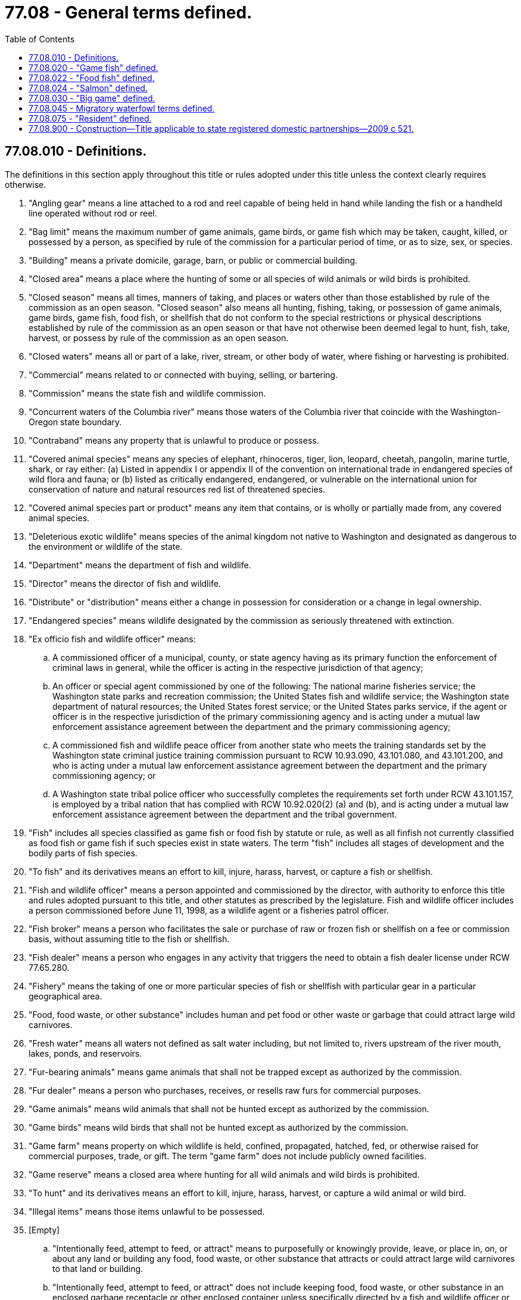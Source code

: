 = 77.08 - General terms defined.
:toc:

== 77.08.010 - Definitions.
The definitions in this section apply throughout this title or rules adopted under this title unless the context clearly requires otherwise.

. "Angling gear" means a line attached to a rod and reel capable of being held in hand while landing the fish or a handheld line operated without rod or reel.

. "Bag limit" means the maximum number of game animals, game birds, or game fish which may be taken, caught, killed, or possessed by a person, as specified by rule of the commission for a particular period of time, or as to size, sex, or species.

. "Building" means a private domicile, garage, barn, or public or commercial building.

. "Closed area" means a place where the hunting of some or all species of wild animals or wild birds is prohibited.

. "Closed season" means all times, manners of taking, and places or waters other than those established by rule of the commission as an open season. "Closed season" also means all hunting, fishing, taking, or possession of game animals, game birds, game fish, food fish, or shellfish that do not conform to the special restrictions or physical descriptions established by rule of the commission as an open season or that have not otherwise been deemed legal to hunt, fish, take, harvest, or possess by rule of the commission as an open season.

. "Closed waters" means all or part of a lake, river, stream, or other body of water, where fishing or harvesting is prohibited.

. "Commercial" means related to or connected with buying, selling, or bartering.

. "Commission" means the state fish and wildlife commission.

. "Concurrent waters of the Columbia river" means those waters of the Columbia river that coincide with the Washington-Oregon state boundary.

. "Contraband" means any property that is unlawful to produce or possess.

. "Covered animal species" means any species of elephant, rhinoceros, tiger, lion, leopard, cheetah, pangolin, marine turtle, shark, or ray either: (a) Listed in appendix I or appendix II of the convention on international trade in endangered species of wild flora and fauna; or (b) listed as critically endangered, endangered, or vulnerable on the international union for conservation of nature and natural resources red list of threatened species.

. "Covered animal species part or product" means any item that contains, or is wholly or partially made from, any covered animal species.

. "Deleterious exotic wildlife" means species of the animal kingdom not native to Washington and designated as dangerous to the environment or wildlife of the state.

. "Department" means the department of fish and wildlife.

. "Director" means the director of fish and wildlife.

. "Distribute" or "distribution" means either a change in possession for consideration or a change in legal ownership.

. "Endangered species" means wildlife designated by the commission as seriously threatened with extinction.

. "Ex officio fish and wildlife officer" means:

.. A commissioned officer of a municipal, county, or state agency having as its primary function the enforcement of criminal laws in general, while the officer is acting in the respective jurisdiction of that agency;

.. An officer or special agent commissioned by one of the following: The national marine fisheries service; the Washington state parks and recreation commission; the United States fish and wildlife service; the Washington state department of natural resources; the United States forest service; or the United States parks service, if the agent or officer is in the respective jurisdiction of the primary commissioning agency and is acting under a mutual law enforcement assistance agreement between the department and the primary commissioning agency;

.. A commissioned fish and wildlife peace officer from another state who meets the training standards set by the Washington state criminal justice training commission pursuant to RCW 10.93.090, 43.101.080, and 43.101.200, and who is acting under a mutual law enforcement assistance agreement between the department and the primary commissioning agency; or

.. A Washington state tribal police officer who successfully completes the requirements set forth under RCW 43.101.157, is employed by a tribal nation that has complied with RCW 10.92.020(2) (a) and (b), and is acting under a mutual law enforcement assistance agreement between the department and the tribal government.

. "Fish" includes all species classified as game fish or food fish by statute or rule, as well as all finfish not currently classified as food fish or game fish if such species exist in state waters. The term "fish" includes all stages of development and the bodily parts of fish species.

. "To fish" and its derivatives means an effort to kill, injure, harass, harvest, or capture a fish or shellfish.

. "Fish and wildlife officer" means a person appointed and commissioned by the director, with authority to enforce this title and rules adopted pursuant to this title, and other statutes as prescribed by the legislature. Fish and wildlife officer includes a person commissioned before June 11, 1998, as a wildlife agent or a fisheries patrol officer.

. "Fish broker" means a person who facilitates the sale or purchase of raw or frozen fish or shellfish on a fee or commission basis, without assuming title to the fish or shellfish.

. "Fish dealer" means a person who engages in any activity that triggers the need to obtain a fish dealer license under RCW 77.65.280.

. "Fishery" means the taking of one or more particular species of fish or shellfish with particular gear in a particular geographical area.

. "Food, food waste, or other substance" includes human and pet food or other waste or garbage that could attract large wild carnivores.

. "Fresh water" means all waters not defined as salt water including, but not limited to, rivers upstream of the river mouth, lakes, ponds, and reservoirs.

. "Fur-bearing animals" means game animals that shall not be trapped except as authorized by the commission.

. "Fur dealer" means a person who purchases, receives, or resells raw furs for commercial purposes.

. "Game animals" means wild animals that shall not be hunted except as authorized by the commission.

. "Game birds" means wild birds that shall not be hunted except as authorized by the commission.

. "Game farm" means property on which wildlife is held, confined, propagated, hatched, fed, or otherwise raised for commercial purposes, trade, or gift. The term "game farm" does not include publicly owned facilities.

. "Game reserve" means a closed area where hunting for all wild animals and wild birds is prohibited.

. "To hunt" and its derivatives means an effort to kill, injure, harass, harvest, or capture a wild animal or wild bird.

. "Illegal items" means those items unlawful to be possessed.

. [Empty]
.. "Intentionally feed, attempt to feed, or attract" means to purposefully or knowingly provide, leave, or place in, on, or about any land or building any food, food waste, or other substance that attracts or could attract large wild carnivores to that land or building.

.. "Intentionally feed, attempt to feed, or attract" does not include keeping food, food waste, or other substance in an enclosed garbage receptacle or other enclosed container unless specifically directed by a fish and wildlife officer or animal control authority to secure the receptacle or container in another manner.

. "Large wild carnivore" includes wild bear, cougar, and wolf.

. "License year" means the period of time for which a recreational license is valid. The license year begins April 1st, and ends March 31st.

. "Limited-entry license" means a license subject to a license limitation program established in chapter 77.70 RCW.

. "Limited fish seller" means a licensed commercial fisher who sells his or her fish or shellfish to anyone other than a wholesale fish buyer thereby triggering the need to obtain a limited fish seller endorsement under RCW 77.65.510.

. "Money" means all currency, script, personal checks, money orders, or other negotiable instruments.

. "Natural person" means a human being.

. [Empty]
.. "Negligently feed, attempt to feed, or attract" means to provide, leave, or place in, on, or about any land or building any food, food waste, or other substance that attracts or could attract large wild carnivores to that land or building, without the awareness that a reasonable person in the same situation would have with regard to the likelihood that the food, food waste, or other substance could attract large wild carnivores to the land or building.

.. "Negligently feed, attempt to feed, or attract" does not include keeping food, food waste, or other substance in an enclosed garbage receptacle or other enclosed container unless specifically directed by a fish and wildlife officer or animal control authority to secure the receptacle or container in another manner.

. "Nonresident" means a person who has not fulfilled the qualifications of a resident.

. "Offshore waters" means marine waters of the Pacific Ocean outside the territorial boundaries of the state, including the marine waters of other states and countries.

. "Open season" means those times, manners of taking, and places or waters established by rule of the commission for the lawful hunting, fishing, taking, or possession of game animals, game birds, game fish, food fish, or shellfish that conform to the special restrictions or physical descriptions established by rule of the commission or that have otherwise been deemed legal to hunt, fish, take, or possess by rule of the commission. "Open season" includes the first and last days of the established time.

. "Owner" means the person in whom is vested the ownership dominion, or title of the property.

. "Person" means and includes an individual; a corporation; a public or private entity or organization; a local, state, or federal agency; all business organizations, including corporations and partnerships; or a group of two or more individuals acting with a common purpose whether acting in an individual, representative, or official capacity.

. "Personal property" or "property" includes both corporeal and incorporeal personal property and includes, among other property, contraband and money.

. "Personal use" means for the private use of the individual taking the fish or shellfish and not for sale or barter.

. "Predatory birds" means wild birds that may be hunted throughout the year as authorized by the commission.

. "To process" and its derivatives mean preparing or preserving fish, wildlife, or shellfish.

. "Protected wildlife" means wildlife designated by the commission that shall not be hunted or fished.

. "Raffle" means an activity in which tickets bearing an individual number are sold for not more than twenty-five dollars each and in which a permit or permits are awarded to hunt or for access to hunt big game animals or wild turkeys on the basis of a drawing from the tickets by the person or persons conducting the raffle.

. "Resident" has the same meaning as defined in RCW 77.08.075.

. "Salt water" means those marine waters seaward of river mouths.

. "Seaweed" means marine aquatic plant species that are dependent upon the marine aquatic or tidal environment, and exist in either an attached or free floating form, and includes but is not limited to marine aquatic plants in the classes Chlorophyta, Phaeophyta, and Rhodophyta.

. "Senior" means a person seventy years old or older.

. "Shark fin" means a raw, dried, or otherwise processed detached fin or tail of a shark.

. [Empty]
.. "Shark fin derivative product" means any product intended for use by humans or animals that is derived in whole or in part from shark fins or shark fin cartilage.

.. "Shark fin derivative product" does not include a drug approved by the United States food and drug administration and available by prescription only or medical device or vaccine approved by the United States food and drug administration.

. "Shellfish" means those species of marine and freshwater invertebrates that have been classified and that shall not be taken or possessed except as authorized by rule of the commission. The term "shellfish" includes all stages of development and the bodily parts of shellfish species.

. "State waters" means all marine waters and fresh waters within ordinary high water lines and within the territorial boundaries of the state.

. "To take" and its derivatives means to kill, injure, harvest, or capture a fish, shellfish, wild animal, bird, or seaweed.

. "Taxidermist" means a person who, for commercial purposes, creates lifelike representations of fish and wildlife using fish and wildlife parts and various supporting structures.

. "Trafficking" means offering, attempting to engage, or engaging in sale, barter, or purchase of fish, shellfish, wildlife, or deleterious exotic wildlife.

. "To trap" and its derivatives means a method of hunting using devices to capture wild animals or wild birds.

. "Unclaimed" means that no owner of the property has been identified or has requested, in writing, the release of the property to themselves nor has the owner of the property designated an individual to receive the property or paid the required postage to effect delivery of the property.

. "Unclassified wildlife" means wildlife existing in Washington in a wild state that have not been classified as big game, game animals, game birds, predatory birds, protected wildlife, endangered wildlife, or deleterious exotic wildlife.

. "To waste" or "to be wasted" means to allow any edible portion of any game bird, food fish, game fish, shellfish, or big game animal other than cougar to be rendered unfit for human consumption, or to fail to retrieve edible portions of such a game bird, food fish, game fish, shellfish, or big game animal other than cougar from the field. For purposes of this chapter, edible portions of game birds must include, at a minimum, the breast meat of those birds. Entrails, including the heart and liver, of any wildlife species are not considered edible.

. "Wholesale fish buyer" means a person who engages in any fish buying or selling activity that triggers the need to obtain a wholesale fish buyer endorsement under RCW 77.65.340.

. "Wild animals" means those species of the class Mammalia whose members exist in Washington in a wild state. The term "wild animal" does not include feral domestic mammals or old world rats and mice of the family Muridae of the order Rodentia.

. "Wild birds" means those species of the class Aves whose members exist in Washington in a wild state.

. "Wildlife" means all species of the animal kingdom whose members exist in Washington in a wild state. This includes but is not limited to mammals, birds, reptiles, amphibians, fish, and invertebrates. The term "wildlife" does not include feral domestic mammals, old world rats and mice of the family Muridae of the order Rodentia, or those fish, shellfish, and marine invertebrates classified as food fish or shellfish by the director. The term "wildlife" includes all stages of development and the bodily parts of wildlife members.

. "Wildlife meat cutter" means a person who packs, cuts, processes, or stores wildlife for consumption for another for commercial purposes.

. "Youth" means a person fifteen years old for fishing and under sixteen years old for hunting.

[ http://lawfilesext.leg.wa.gov/biennium/2017-18/Pdf/Bills/Session%20Laws/House/1597-S.SL.pdf?cite=2017%203rd%20sp.s.%20c%208%20§%202[2017 3rd sp.s. c 8 § 2]; 2016 c 2 § 2 (Initiative Measure No. 1401, approved November 3, 2015); prior:  2014 c 202 § 301; http://lawfilesext.leg.wa.gov/biennium/2013-14/Pdf/Bills/Session%20Laws/Senate/6041-S.SL.pdf?cite=2014%20c%2048%20§%201[2014 c 48 § 1]; prior:  2012 c 176 § 4; prior:  2011 c 324 § 3; http://lawfilesext.leg.wa.gov/biennium/2009-10/Pdf/Bills/Session%20Laws/House/1778-S.SL.pdf?cite=2009%20c%20333%20§%2012[2009 c 333 § 12]; http://lawfilesext.leg.wa.gov/biennium/2007-08/Pdf/Bills/Session%20Laws/House/2788-S.SL.pdf?cite=2008%20c%20277%20§%202[2008 c 277 § 2]; prior:  2007 c 350 § 2; http://lawfilesext.leg.wa.gov/biennium/2007-08/Pdf/Bills/Session%20Laws/House/1079-S.SL.pdf?cite=2007%20c%20254%20§%201[2007 c 254 § 1]; http://lawfilesext.leg.wa.gov/biennium/2005-06/Pdf/Bills/Session%20Laws/House/1695.SL.pdf?cite=2005%20c%20104%20§%201[2005 c 104 § 1]; http://lawfilesext.leg.wa.gov/biennium/2003-04/Pdf/Bills/Session%20Laws/House/1127-S.SL.pdf?cite=2003%20c%20387%20§%201[2003 c 387 § 1]; http://lawfilesext.leg.wa.gov/biennium/2001-02/Pdf/Bills/Session%20Laws/Senate/6553-S.SL.pdf?cite=2002%20c%20281%20§%202[2002 c 281 § 2]; http://lawfilesext.leg.wa.gov/biennium/2001-02/Pdf/Bills/Session%20Laws/Senate/5961-S.SL.pdf?cite=2001%20c%20253%20§%2010[2001 c 253 § 10]; http://lawfilesext.leg.wa.gov/biennium/1999-00/Pdf/Bills/Session%20Laws/House/2078-S.SL.pdf?cite=2000%20c%20107%20§%20207[2000 c 107 § 207]; http://lawfilesext.leg.wa.gov/biennium/1997-98/Pdf/Bills/Session%20Laws/Senate/6328-S.SL.pdf?cite=1998%20c%20190%20§%20111[1998 c 190 § 111]; http://lawfilesext.leg.wa.gov/biennium/1995-96/Pdf/Bills/Session%20Laws/House/2396.SL.pdf?cite=1996%20c%20207%20§%202[1996 c 207 § 2]; http://lawfilesext.leg.wa.gov/biennium/1993-94/Pdf/Bills/Session%20Laws/House/2055-S.SL.pdf?cite=1993%20sp.s.%20c%202%20§%2066[1993 sp.s. c 2 § 66]; http://leg.wa.gov/CodeReviser/documents/sessionlaw/1989c297.pdf?cite=1989%20c%20297%20§%207[1989 c 297 § 7]; http://leg.wa.gov/CodeReviser/documents/sessionlaw/1987c506.pdf?cite=1987%20c%20506%20§%2011[1987 c 506 § 11]; http://leg.wa.gov/CodeReviser/documents/sessionlaw/1980c78.pdf?cite=1980%20c%2078%20§%209[1980 c 78 § 9]; http://leg.wa.gov/CodeReviser/documents/sessionlaw/1955c36.pdf?cite=1955%20c%2036%20§%2077.08.010[1955 c 36 § 77.08.010]; prior:  1947 c 275 § 9; Rem. Supp. 1947 § 5992-19; ]

== 77.08.020 - "Game fish" defined.
. As used in this title or rules of the commission, "game fish" means those species of the class Osteichthyes that shall not be fished for except as authorized by rule of the commission and includes:

Scientific NameCommon NameAmbloplites rupestrisrock bassCoregonus clupeaformislake white fishIctalurus furcatusblue catfishIctalurus melasblack bullheadIctalurus natalisyellow bullheadIctalurus nebulosusbrown bullheadIctalurus punctatuschannel catfishLepomis cyanellusgreen sunfishLepomis gibbosuspumpkinseedLepomis gulosuswarmouthLepomis macrochirusbluegillLota lotaburbot or freshwater lingMicropterus dolomieuismallmouth bassMicropterus salmoideslargemouth bassOncorhynchus nerka (in its landlocked form)kokanee or silver troutPerca flavescensyellow perchPomixis annulariswhite crappiePomixis nigromaculatusblack crappieProsopium williamsonimountain white fishOncorhynchus aquabonitagolden troutOncorhynchus clarkiicutthroat troutOncorhynchus mykissrainbow or steelhead troutSalmo salar (in its landlocked form)Atlantic salmonSalmo truttabrown troutSalvelinus fontinaliseastern brook troutSalvelinus malmaDolly Varden troutSalvelinus namaycushlake troutStizostedion vitreumWalleyeThymallus articusarctic grayling

Scientific Name

Common Name

Ambloplites rupestris

rock bass

Coregonus clupeaformis

lake white fish

Ictalurus furcatus

blue catfish

Ictalurus melas

black bullhead

Ictalurus natalis

yellow bullhead

Ictalurus nebulosus

brown bullhead

Ictalurus punctatus

channel catfish

Lepomis cyanellus

green sunfish

Lepomis gibbosus

pumpkinseed

Lepomis gulosus

warmouth

Lepomis macrochirus

bluegill

Lota lota

burbot or freshwater ling

Micropterus dolomieui

smallmouth bass

Micropterus salmoides

largemouth bass

Oncorhynchus nerka (in its landlocked form)

kokanee or silver trout

Perca flavescens

yellow perch

Pomixis annularis

white crappie

Pomixis nigromaculatus

black crappie

Prosopium williamsoni

mountain white fish

Oncorhynchus aquabonita

golden trout

Oncorhynchus clarkii

cutthroat trout

Oncorhynchus mykiss

rainbow or steelhead trout

Salmo salar (in its landlocked form)

Atlantic salmon

Salmo trutta

brown trout

Salvelinus fontinalis

eastern brook trout

Salvelinus malma

Dolly Varden trout

Salvelinus namaycush

lake trout

Stizostedion vitreum

Walleye

Thymallus articus

arctic grayling

. Private sector cultured aquatic products as defined in RCW 15.85.020 are not game fish.

[ http://leg.wa.gov/CodeReviser/documents/sessionlaw/1989c218.pdf?cite=1989%20c%20218%20§%202[1989 c 218 § 2]; http://leg.wa.gov/CodeReviser/documents/sessionlaw/1985c457.pdf?cite=1985%20c%20457%20§%2021[1985 c 457 § 21]; http://leg.wa.gov/CodeReviser/documents/sessionlaw/1980c78.pdf?cite=1980%20c%2078%20§%2010[1980 c 78 § 10]; http://leg.wa.gov/CodeReviser/documents/sessionlaw/1969ex1c19.pdf?cite=1969%20ex.s.%20c%2019%20§%201[1969 ex.s. c 19 § 1]; http://leg.wa.gov/CodeReviser/documents/sessionlaw/1955c36.pdf?cite=1955%20c%2036%20§%2077.08.020[1955 c 36 § 77.08.020]; http://leg.wa.gov/CodeReviser/documents/sessionlaw/1947c275.pdf?cite=1947%20c%20275%20§%2010[1947 c 275 § 10]; Rem. Supp. 1947 § 5992-20; ]

== 77.08.022 - "Food fish" defined.
"Food fish" means those species of the classes Osteichthyes, Agnatha, and Chondrichthyes that have been classified and that shall not be fished for except as authorized by rule of the commission. The term "food fish" includes all stages of development and the bodily parts of food fish species.

[ http://lawfilesext.leg.wa.gov/biennium/1999-00/Pdf/Bills/Session%20Laws/House/2078-S.SL.pdf?cite=2000%20c%20107%20§%20208[2000 c 107 § 208]; ]

== 77.08.024 - "Salmon" defined.
"Salmon" means all species of the genus Oncorhynchus, except those classified as game fish in RCW 77.08.020, and includes:

Scientific NameCommon NameOncorhynchus tshawytschaChinook salmonOncorhynchus kisutchCoho salmonOncorhynchus ketaChum salmonOncorhynchus gorbuschaPink salmonOncorhynchus nerkaSockeye salmon

Scientific Name

Common Name

Oncorhynchus tshawytscha

Chinook salmon

Oncorhynchus kisutch

Coho salmon

Oncorhynchus keta

Chum salmon

Oncorhynchus gorbuscha

Pink salmon

Oncorhynchus nerka

Sockeye salmon

[ http://lawfilesext.leg.wa.gov/biennium/1999-00/Pdf/Bills/Session%20Laws/House/2078-S.SL.pdf?cite=2000%20c%20107%20§%20209[2000 c 107 § 209]; ]

== 77.08.030 - "Big game" defined.
As used in this title or rules of the commission, "big game" means the following species:

Scientific NameCommon NameCervus canadensiselk or wapitiOdocoileus hemionusblacktail deer or mule deerOdocoileus virginianuswhitetail deerAlces americanamooseOreamnos americanusmountain goatRangifer cariboucaribouOvis canadensismountain sheepAntilocapra americanapronghorn antelopeFelis concolorcougar or mountain lionEuarctos americanablack bearUrsus horribilisgrizzly bear

Scientific Name

Common Name

Cervus canadensis

elk or wapiti

Odocoileus hemionus

blacktail deer or mule deer

Odocoileus virginianus

whitetail deer

Alces americana

moose

Oreamnos americanus

mountain goat

Rangifer caribou

caribou

Ovis canadensis

mountain sheep

Antilocapra americana

pronghorn antelope

Felis concolor

cougar or mountain lion

Euarctos americana

black bear

Ursus horribilis

grizzly bear

[ http://leg.wa.gov/CodeReviser/documents/sessionlaw/1980c78.pdf?cite=1980%20c%2078%20§%2011[1980 c 78 § 11]; http://leg.wa.gov/CodeReviser/documents/sessionlaw/1971ex1c166.pdf?cite=1971%20ex.s.%20c%20166%20§%201[1971 ex.s. c 166 § 1]; ]

== 77.08.045 - Migratory waterfowl terms defined.
As used in this title or rules adopted pursuant to this title:

. "Migratory waterfowl" means members of the family Anatidae, including brants, ducks, geese, and swans;

. "Migratory bird" means migratory waterfowl and coots, snipe, doves, and band-tailed pigeon;

. "Migratory bird permit" means the permit that is required by RCW 77.32.350 to be in the possession of all persons to hunt migratory birds; and

. "Prints and artwork" means replicas of the original stamp design that are sold to the general public. Prints and artwork are not to be construed to be the migratory bird permit that is required by RCW 77.32.350. Artwork may be any facsimile of the original stamp design, including color renditions, metal duplications, or any other kind of design.

[ http://lawfilesext.leg.wa.gov/biennium/2011-12/Pdf/Bills/Session%20Laws/House/1371-S2.SL.pdf?cite=2011%201st%20sp.s.%20c%2021%20§%2017[2011 1st sp.s. c 21 § 17]; http://lawfilesext.leg.wa.gov/biennium/2011-12/Pdf/Bills/Session%20Laws/Senate/5385-S.SL.pdf?cite=2011%20c%20339%20§%202[2011 c 339 § 2]; http://lawfilesext.leg.wa.gov/biennium/1997-98/Pdf/Bills/Session%20Laws/Senate/6330-S2.SL.pdf?cite=1998%20c%20191%20§%2031[1998 c 191 § 31]; http://leg.wa.gov/CodeReviser/documents/sessionlaw/1987c506.pdf?cite=1987%20c%20506%20§%2012[1987 c 506 § 12]; http://leg.wa.gov/CodeReviser/documents/sessionlaw/1985c243.pdf?cite=1985%20c%20243%20§%202[1985 c 243 § 2]; ]

== 77.08.075 - "Resident" defined.
For the purposes of this title or rules adopted under this title, "resident" means:

. A natural person who has maintained a permanent place of abode within the state for at least ninety days immediately preceding an application for a license, has established by formal evidence an intent to continue residing within the state, is not licensed to hunt or fish as a resident in another state or country, and is not receiving resident benefits of another state or country.

.. For purposes of this section, "permanent place of abode" means a residence in this state that a person maintains for personal use.

.. A natural person can demonstrate that the person has maintained a permanent place of abode in Washington by showing that the person:

... Uses a Washington state address for federal income tax or state tax purposes;

... Designates this state as the person's residence for obtaining eligibility to hold a public office or for judicial actions;

... Is a registered voter in the state of Washington; or

... Is a custodial parent with a child attending prekindergarten, kindergarten, elementary school, middle school, or high school in this state.

.. A natural person can demonstrate the intent to continue residing within the state by showing that he or she:

... Has a valid Washington state driver's license; or

... Has a valid Washington state identification card, if the person is not eligible for a Washington state driver's license; and

... Has registered the person's vehicle or vehicles in Washington state;

. The spouse of a member of the United States armed forces if the member qualifies as a resident under subsection (1), (3), or (4) of this section, or a natural person age eighteen or younger who does not qualify as a resident under subsection (1) of this section, but who has a parent or legal guardian who qualifies as a resident under subsection (1), (3), or (4) of this section;

. A member of the United States armed forces temporarily stationed in Washington state on predeployment orders. A copy of the person's military orders is required to meet this condition;

. An active duty, nonretired member of the United States armed forces who is permanently stationed in Washington or who designates Washington on his or her military "state of legal residence certificate" or enlistment or reenlistment documents. A copy of the person's "state of legal residence certificate" or enlistment or reenlistment documents is required to meet the conditions of this subsection.

[ http://lawfilesext.leg.wa.gov/biennium/2013-14/Pdf/Bills/Session%20Laws/Senate/6041-S.SL.pdf?cite=2014%20c%2048%20§%202[2014 c 48 § 2]; http://lawfilesext.leg.wa.gov/biennium/2011-12/Pdf/Bills/Session%20Laws/Senate/6135-S.SL.pdf?cite=2012%20c%20176%20§%205[2012 c 176 § 5]; ]

== 77.08.900 - Construction—Title applicable to state registered domestic partnerships—2009 c 521.
For the purposes of this title, the terms spouse, marriage, marital, husband, wife, widow, widower, next of kin, and family shall be interpreted as applying equally to state registered domestic partnerships or individuals in state registered domestic partnerships as well as to marital relationships and married persons, and references to dissolution of marriage shall apply equally to state registered domestic partnerships that have been terminated, dissolved, or invalidated, to the extent that such interpretation does not conflict with federal law. Where necessary to implement chapter 521, Laws of 2009, gender-specific terms such as husband and wife used in any statute, rule, or other law shall be construed to be gender neutral, and applicable to individuals in state registered domestic partnerships.

[ http://lawfilesext.leg.wa.gov/biennium/2009-10/Pdf/Bills/Session%20Laws/Senate/5688-S2.SL.pdf?cite=2009%20c%20521%20§%20183[2009 c 521 § 183]; ]

